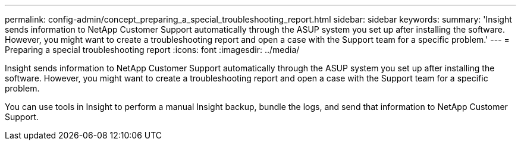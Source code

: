 ---
permalink: config-admin/concept_preparing_a_special_troubleshooting_report.html
sidebar: sidebar
keywords: 
summary: 'Insight sends information to NetApp Customer Support automatically through the ASUP system you set up after installing the software. However, you might want to create a troubleshooting report and open a case with the Support team for a specific problem.'
---
= Preparing a special troubleshooting report
:icons: font
:imagesdir: ../media/

[.lead]
Insight sends information to NetApp Customer Support automatically through the ASUP system you set up after installing the software. However, you might want to create a troubleshooting report and open a case with the Support team for a specific problem.

You can use tools in Insight to perform a manual Insight backup, bundle the logs, and send that information to NetApp Customer Support.
